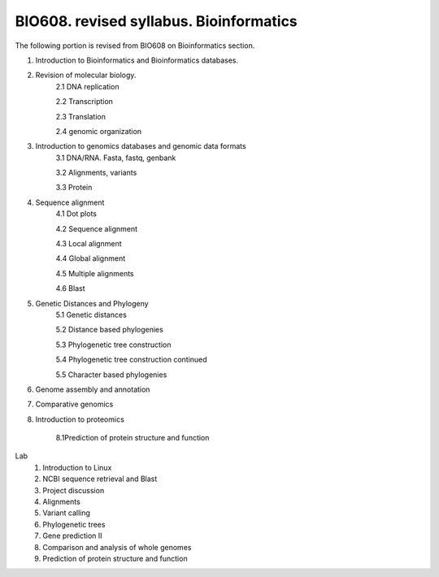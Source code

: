 ############
BIO608. revised syllabus. Bioinformatics
############

The following portion is revised from BIO608 on Bioinformatics section. 

1. Introduction to Bioinformatics and Bioinformatics databases. 

2. Revision of molecular biology.
	2.1 DNA replication
	
	2.2 Transcription 
	
	2.3 Translation
	
	2.4 genomic organization

3. Introduction to genomics databases and genomic data formats
	3.1 DNA/RNA. Fasta, fastq, genbank
	
	3.2 Alignments, variants
	
	3.3 Protein

4. Sequence alignment
	4.1 Dot plots
	
	4.2 Sequence alignment
	
	4.3 Local alignment
	
	4.4 Global alignment
	
	4.5 Multiple alignments
	
	4.6 Blast
 
5. Genetic Distances and Phylogeny
	5.1 Genetic distances
	
	5.2 Distance based phylogenies
	
	5.3 Phylogenetic tree construction
	
	5.4 Phylogenetic tree construction continued
	
	5.5 Character based phylogenies

6. Genome assembly and annotation

7. Comparative genomics

8. Introduction to proteomics

	8.1Prediction of protein structure and function
 
Lab
 1. Introduction to Linux
 2. NCBI sequence retrieval and Blast
 3. Project discussion
 4. Alignments
 5. Variant calling
 6. Phylogenetic trees
 7. Gene prediction II
 8. Comparison and analysis of whole genomes 
 9. Prediction of protein structure and function 

